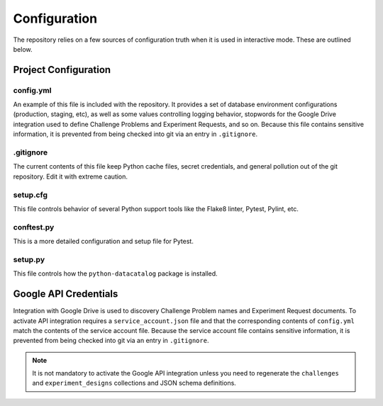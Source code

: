 =============
Configuration
=============

The repository relies on a few sources of configuration truth when it is
used in interactive mode. These are outlined below.

Project Configuration
---------------------

config.yml
##########

An example of this file is included with the repository. It provides a set of
database environment configurations (production, staging, etc), as well as
some values controlling logging behavior, stopwords for the Google Drive
integration used to define Challenge Problems and Experiment Requests, and so
on. Because this file contains sensitive information, it is prevented from
being checked into git via an entry in ``.gitignore``.

.gitignore
##########

The current contents of this file keep Python cache files, secret credentials,
and general pollution out of the git repository. Edit it with extreme caution.

setup.cfg
#########

This file controls behavior of several Python support tools like the Flake8
linter, Pytest, Pylint, etc.

conftest.py
###########

This is a more detailed configuration and setup file for Pytest.

setup.py
########

This file controls how the ``python-datacatalog`` package is installed.

Google API Credentials
----------------------

Integration with Google Drive is used to discovery Challenge Problem names and
Experiment Request documents. To activate API integration requires a
``service_account.json`` file and that the corresponding contents of
``config.yml`` match the contents of the service account file. Because the
service account file contains sensitive information, it is prevented from
being checked into git via an entry in ``.gitignore``.

.. note:: It is not mandatory to activate the Google API integration unless you
   need to regenerate the ``challenges`` and ``experiment_designs`` collections
   and JSON schema definitions.

.. only::  subproject and html

   Indices
   =======

   * :ref:`genindex`

